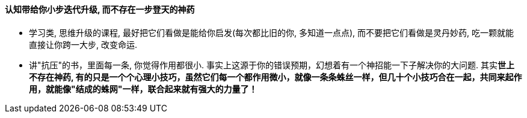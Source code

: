

==== 认知带给你小步迭代升级, 而不存在一步登天的神药

- 学习类, 思维升级的课程, 最好把它们看做是能给你启发(每次都比旧的你, 多知道一点点),  而不要把它们看做是灵丹妙药, 吃一颗就能直接让你跨一大步, 改变命运.

- 讲"抗压"的书，里面每一条, 你觉得作用都很小. 事实上这源于你的错误预期，幻想着有一个神招能一下子解决你的大问题. 其实**世上不存在神药, 有的只是一个个心理小技巧，虽然它们每一个都作用微小，就像一条条蛛丝一样，但几十个小技巧合在一起，共同来起作用，就能像"结成的蛛网"一样，联合起来就有强大的力量了！**


